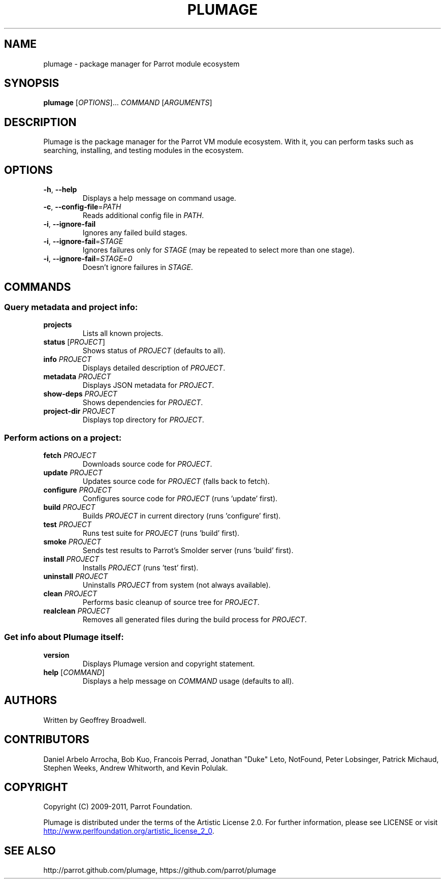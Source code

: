 .\" Copyright (C) 2009-2011, Parrot Foundation.
.TH PLUMAGE "1" "July 2011" "Parrot VM" "Plumage Manual Pages"
.SH NAME
plumage \- package manager for Parrot module ecosystem
.SH SYNOPSIS
.B plumage
[\fIOPTIONS\fR]... \fICOMMAND\fR [\fIARGUMENTS\fR]
.SH DESCRIPTION
.PP
Plumage is the package manager for the Parrot VM module ecosystem. With it, you
can perform tasks such as searching, installing, and testing modules in the
ecosystem.
.SH OPTIONS
.TP
\fB-h\fR, \fB--help\fR
Displays a help message on command usage.
.TP
\fB\-c\fR, \fB\-\-config\-file\fR=\fIPATH\fR
Reads additional config file in \fIPATH\fR.
.TP
\fB-i\fR, \fB\-\-ignore\-fail\fR
Ignores any failed build stages.
.TP
\fB-i\fR, \fB\-\-ignore\-fail\fR=\fISTAGE\fR
Ignores failures only for \fISTAGE\fR (may be repeated to select more than one
stage).
.TP
\fB-i\fR, \fB\-\-ignore\-fail\fR=\fISTAGE\fR=\fI0\fR
Doesn't ignore failures in \fISTAGE\fR.
.SH COMMANDS
.SS Query metadata and project info:
.TP
\fBprojects\fR
Lists all known projects.
.TP
\fBstatus\fR [\fIPROJECT\fR]
Shows status of \fIPROJECT\fR (defaults to all).
.TP
\fBinfo\fR \fIPROJECT\fR
Displays detailed description of \fIPROJECT\fR.
.TP
\fBmetadata\fR \fIPROJECT\fR
Displays JSON metadata for \fIPROJECT\fR.
.TP
\fBshow-deps\fR \fIPROJECT\fR
Shows dependencies for \fIPROJECT\fR.
.TP
\fBproject-dir\fR \fIPROJECT\fR
Displays top directory for \fIPROJECT\fR.
.SS Perform actions on a project:
.TP
\fBfetch\fR \fIPROJECT\fR
Downloads source code for \fIPROJECT\fR.
.TP
\fBupdate\fR \fIPROJECT\fR
Updates source code for \fIPROJECT\fR (falls back to fetch).
.TP
\fBconfigure\fR \fIPROJECT\fR
Configures source code for \fIPROJECT\fR (runs 'update' first).
.TP
\fBbuild\fR \fIPROJECT\fR
Builds \fIPROJECT\fR in current directory (runs 'configure' first).
.TP
\fBtest\fR \fIPROJECT\fR
Runs test suite for \fIPROJECT\fR (runs 'build' first).
.TP
\fBsmoke\fR \fIPROJECT\fR
Sends test results to Parrot's Smolder server (runs 'build' first).
.TP
\fBinstall\fR \fIPROJECT\fR
Installs \fIPROJECT\fR (runs 'test' first).
.TP
\fBuninstall\fR \fIPROJECT\fR
Uninstalls \fIPROJECT\fR from system (not always available).
.TP
\fBclean\fR \fIPROJECT\fR
Performs basic cleanup of source tree for \fIPROJECT\fR.
.TP
\fBrealclean\fR \fIPROJECT\fR
Removes all generated files during the build process for \fIPROJECT\fR.
.SS Get info about Plumage itself:
.TP
\fBversion\fR
Displays Plumage version and copyright statement.
.TP
\fBhelp\fR [\fICOMMAND\fR]
Displays a help message on \fICOMMAND\fR usage (defaults to all).
.SH AUTHORS
Written by Geoffrey Broadwell.
.PP
.SH CONTRIBUTORS
Daniel Arbelo Arrocha, Bob Kuo, Francois Perrad, Jonathan "Duke" Leto,
NotFound, Peter Lobsinger, Patrick Michaud, Stephen Weeks,
Andrew Whitworth, and Kevin Polulak.
.PP
.SH COPYRIGHT
.PP
Copyright (C) 2009-2011, Parrot Foundation.
.PP
Plumage is distributed under the terms of the Artistic License 2.0.
For further information, please see LICENSE or visit
.UR http://www.perlfoundation.org/artistic_license_2_0
.UE .
.SH SEE ALSO
.PP
http://parrot.github.com/plumage, https://github.com/parrot/plumage
